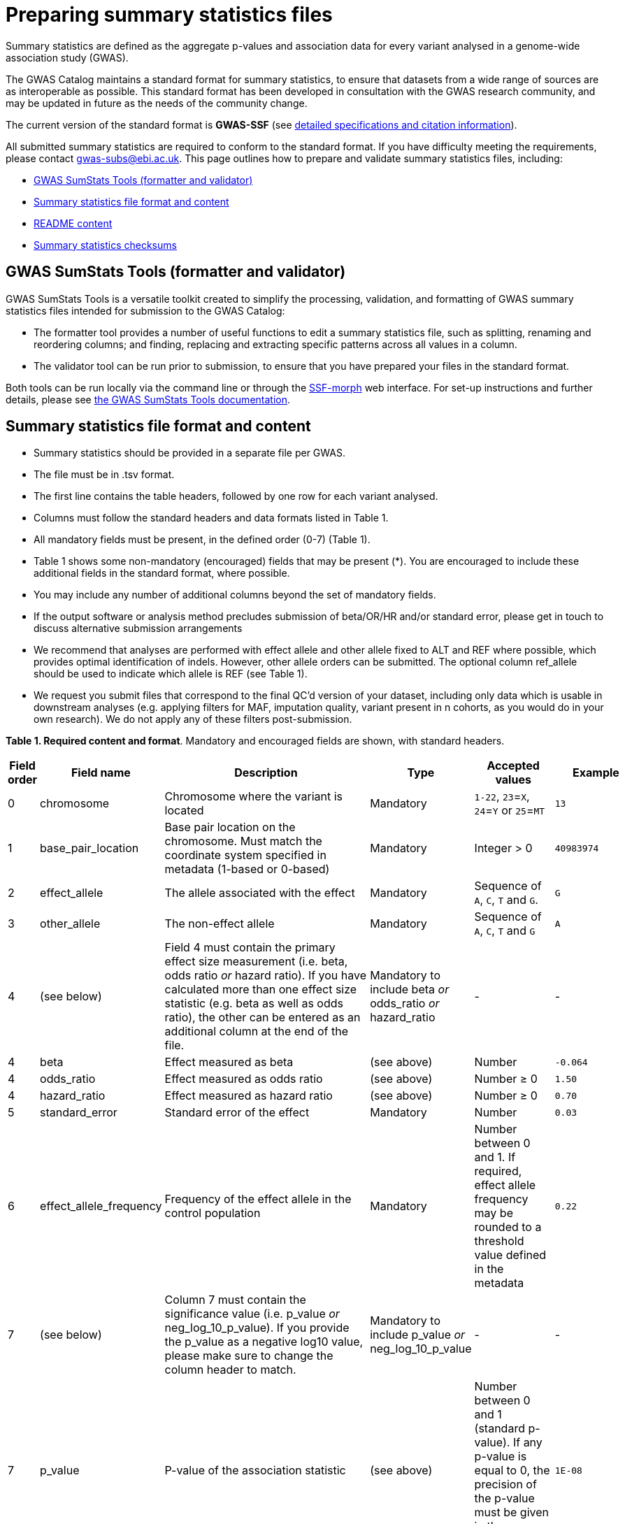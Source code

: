 = Preparing summary statistics files


Summary statistics are defined as the aggregate p-values and association data for every variant analysed in a genome-wide association study (GWAS).


The GWAS Catalog maintains a standard format for summary statistics, to ensure that datasets from a wide range of sources are as interoperable as possible. This standard format has been developed in consultation with the GWAS research community, and may be updated in future as the needs of the community change.


The current version of the standard format is *GWAS-SSF* (see https://github.com/EBISPOT/gwas-summary-statistics-standard[detailed specifications and citation information^]).


All submitted summary statistics are required to conform to the standard format. If you have difficulty meeting the requirements, please contact gwas-subs@ebi.ac.uk. This page outlines how to prepare and validate summary statistics files, including:


* <<validator, GWAS SumStats Tools (formatter and validator)>>
* <<format, Summary statistics file format and content>>
* <<readme, README content>>
* <<checksums, Summary statistics checksums>>


== [[validator]]GWAS SumStats Tools (formatter and validator)

GWAS SumStats Tools is a versatile toolkit created to simplify the processing, validation, and formatting of GWAS summary statistics files intended for submission to the GWAS Catalog: 

* The formatter tool provides a number of useful functions to edit a summary statistics file, such as splitting, renaming and reordering columns; and finding, replacing and extracting specific patterns across all values in a column.

* The validator tool can be run prior to submission, to ensure that you have prepared your files in the standard format.

Both tools can be run locally via the command line or through the https://ebispot.github.io/gwas-sumstats-tools-ssf-morph/[SSF-morph^] web interface. For set-up instructions and further details, please see https://ebispot.github.io/gwas-sumstats-tools-documentation/#/README[the GWAS SumStats Tools documentation^].

== [[format]]Summary statistics file format and content


* Summary statistics should be provided in a separate file per GWAS.
* The file must be in .tsv format.
* The first line contains the table headers, followed by one row for each variant analysed.
* Columns must follow the standard headers and data formats listed in Table 1.
* All mandatory fields must be present, in the defined order (0-7) (Table 1).
* Table 1 shows some non-mandatory (encouraged) fields that may be present (*). You are encouraged to include these additional fields in the standard format, where possible.
* You may include any number of additional columns beyond the set of mandatory fields. 
* If the output software or analysis method precludes submission of beta/OR/HR and/or standard error, please get in touch to discuss alternative submission arrangements
* We recommend that analyses are performed with effect allele and other allele fixed to ALT and REF where possible, which provides optimal identification of indels. However, other allele orders can be submitted. The optional column ref_allele should be used to indicate which allele is REF (see Table 1).
* We request you submit files that correspond to the final QC’d version of your dataset, including only data which is usable in downstream analyses (e.g. applying filters for MAF, imputation quality, variant present in n cohorts, as you would do in your own research). We do not apply any of these filters post-submission.



*Table 1. Required content and format*.
Mandatory and encouraged fields are shown, with standard headers.


[cols="<1,<2,<3,<2,<3,<1", options="header", grid="all", width=100%]
|===
|Field order
|Field name
|Description
|Type
|Accepted values
|Example

|0
|chromosome
|Chromosome where the variant is located
|Mandatory
|`1-22`, `23`=`X`, `24`=`Y` or `25`=`MT`
|`13`

|1
|base_pair_location
|Base pair location on the chromosome. Must match the coordinate system specified in metadata (1-based or 0-based)
|Mandatory
|Integer > 0
|`40983974`

|2
|effect_allele
|The allele associated with the effect
|Mandatory
|Sequence of `A`, `C`, `T` and `G`.
|`G`

|3
|other_allele
|The non-effect allele
|Mandatory
|Sequence of `A`, `C`, `T` and `G`
|`A`

|4
|(see below)
|Field 4 must contain the primary effect size measurement (i.e. beta, odds ratio _or_ hazard ratio). If you have calculated more than one effect size statistic (e.g. beta as well as odds ratio), the other can be entered as an additional column at the end of the file.
|Mandatory to include beta _or_ odds_ratio _or_ hazard_ratio
|-
|-

|4
|beta
|Effect measured as beta
|(see above)
|Number
|`-0.064`

|4
|odds_ratio
|Effect measured as odds ratio
|(see above)
|Number ≥ 0
|`1.50`

|4
|hazard_ratio
|Effect measured as hazard ratio
|(see above)
|Number ≥ 0
|`0.70`


|5
|standard_error
|Standard error of the effect
|Mandatory
|Number
|`0.03`


|6
|effect_allele_frequency
|Frequency of the effect allele in the control population
|Mandatory
|Number between 0 and 1. If required, effect allele frequency may be rounded to a threshold value defined in the metadata
|`0.22`

|7
|(see below)
|Column 7 must contain the significance value (i.e. p_value _or_ neg_log_10_p_value). If you provide the p_value as a negative log10 value, please make sure to change the column header to match.
|Mandatory to include p_value _or_ neg_log_10_p_value
|-
|-

|7
|p_value
|P-value of the association statistic
|(see above)
|Number between 0 and 1 (standard p-value). If any p-value is equal to 0, the precision of the p-value must be given in the accompanying metadata
|`1E-08`

|7
|neg_log_10_p_value
|Negative log10 p-value of the association statistic
|(see above)
|Number ≥ 0 (-log10 p-value).
|`8.00`

|*
|variant_id
|An internal variant identifier in the form of 
`<chromosome>_<base_pair_location>_
<reference_allele>_<alternate_allele>`
|Encouraged
|See description, concatenated with underscores (`_`).
`LONG_STRING` may be used where allele string is too long to be represented.
|`13_40983974_A_G`


|*
|rs_id
|The rsID of the variant
|Encouraged
|Valid rsID
|`rs7329174`


|*
|info
|Imputation information metric
|Encouraged
|Number between 0 and 1
|`0.98`


|*
|ci_lower
|Lower confidence interval for the odds ratio
|Encouraged
|Number
|`1.36`


|*
|ci_upper
|Upper confidence interval for the odds ratio
|Encouraged
|Number
|`1.64`


|*
|ref_allele
|State which of the alleles is the reference allele
|Encouraged
|`EA` for effect allele, `OA` for other allele or `#NA` if unknown
|`EA`


|*
|n
|Sample size per variant
|Encouraged
|Integer
|`15000`
|===


== [[readme]]README content


Each summary statistics file should be accompanied by readme text in a standard format. This should be copied into the submission form that you will be able to access during the submission process. Please do not upload a separate readme file.  The readme text should contain the following information in a numbered list:


1. Full citation for the publication linked to the submitted summary statistics (in any standard citation style)
e.g: Klimentidis YC, Raichlen DA, Bea J, Garcia DO, Wineinger NE, Mandarino LJ, Alexander GE, Chen Z, Going SB (2018)
Genome-wide association study of habitual physical activity in over 377,000 UK Biobank participants identifies multiple variants including CADM2 and APOE. International Journal of Obesity. 42: 1161-1176. (If your submission is not for a published article, you may use whatever citation is most appropriate).


2. Clear description of the content presented in additional columns that are not present in our standard format
e.g.: HetPVal: P-value for heterogeneity statistic


3. Any other information or comment that can be useful to interpret and store the data under submission (e.g. broader description of the cohort used in the study, QC measures applied)


== [[checksums]]Summary statistics checksums


In order to ensure the integrity of the uploaded summary statistics files before and after the upload, you must provide an md5 checksum (a kind of “fingerprint”) for each uploaded file. If there is any problem during the upload that leads to corruption of the data, this checksum will change. So by validating against the provided checksum, we can ensure the upload was successful and the data is not corrupted. Although there are various ways to calculate checksums, we are only supporting the most widely used md5 algorithm.


=== Calculating on Mac computers


The md5 command line application is installed on Mac computers by default. Type the following into the command line, replacing “summary_stats.gzip” with the name of your own file:


  $ md5 summary_stats.gzip


The output should look something like this:
 
  MD5 (summary_stats.gzip) = 49ea8cf53801c7f1e2f11336fb8a29c8


The md5 checksum is the 32-digit hexadecimal number in the output, after the filename. Copy this number into the corresponding column of the study sheet.


=== Calculating on Linux/Unix computers


The md5sum command line application is installed on all Linux/Unix based systems by default. Type the following into the command line, replacing “summary_stats.gzip” with the name of your own file:


  $ md5sum summary_stats.gzip


The output should look something like this:


  4ab6d4f4db143eed49c248d3ce23cb57  summary_stats.gzip


The md5 checksum is the 32-digit hexadecimal number in the first column of the output, before the file name. Copy this number into the corresponding column of the study sheet.


=== Calculating on Windows computers


In Windows, you can use the certutil command line tool to calculate md5 checksums. Type the following into the command line, replacing “summary_stats.gzip” with the name of your own file:


  > certutil -hashfile summary_stats.gzip MD5


The output should look something like this:


  > MD5 hash of summary_stats.gzip: d19bbbed9d713f97f487b9ed9ec3f62f


The md5 checksum is the 32-digit hexadecimal number in the output, after the file name. Copy this number into the corresponding column of the study sheet.


